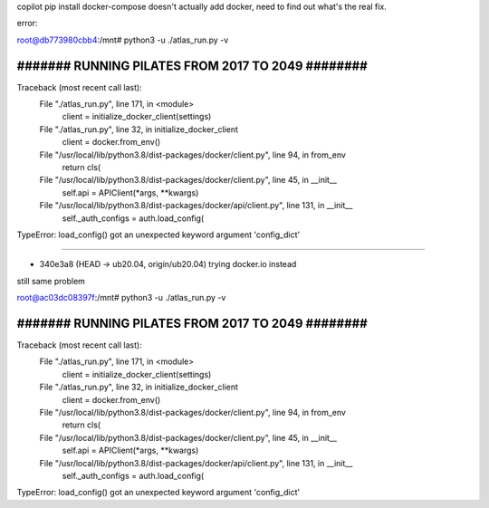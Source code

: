 

copilot pip install docker-compose doesn't actually add docker, need to find out what's the real fix.

error:

root@db773980cbb4:/mnt# python3 -u ./atlas_run.py -v


##################################################
####### RUNNING PILATES FROM 2017 TO 2049 ########
##################################################

Traceback (most recent call last):
  File "./atlas_run.py", line 171, in <module>
    client = initialize_docker_client(settings)
  File "./atlas_run.py", line 32, in initialize_docker_client
    client = docker.from_env()
  File "/usr/local/lib/python3.8/dist-packages/docker/client.py", line 94, in from_env
    return cls(
  File "/usr/local/lib/python3.8/dist-packages/docker/client.py", line 45, in __init__
    self.api = APIClient(*args, **kwargs)
  File "/usr/local/lib/python3.8/dist-packages/docker/api/client.py", line 131, in __init__
    self._auth_configs = auth.load_config(
TypeError: load_config() got an unexpected keyword argument 'config_dict'



~~~~~

* 340e3a8 (HEAD -> ub20.04, origin/ub20.04) trying docker.io instead
still same problem


root@ac03dc08397f:/mnt# python3 -u ./atlas_run.py -v


##################################################
####### RUNNING PILATES FROM 2017 TO 2049 ########
##################################################

Traceback (most recent call last):
  File "./atlas_run.py", line 171, in <module>
    client = initialize_docker_client(settings)
  File "./atlas_run.py", line 32, in initialize_docker_client
    client = docker.from_env()
  File "/usr/local/lib/python3.8/dist-packages/docker/client.py", line 94, in from_env
    return cls(
  File "/usr/local/lib/python3.8/dist-packages/docker/client.py", line 45, in __init__
    self.api = APIClient(*args, **kwargs)
  File "/usr/local/lib/python3.8/dist-packages/docker/api/client.py", line 131, in __init__
    self._auth_configs = auth.load_config(
TypeError: load_config() got an unexpected keyword argument 'config_dict'

